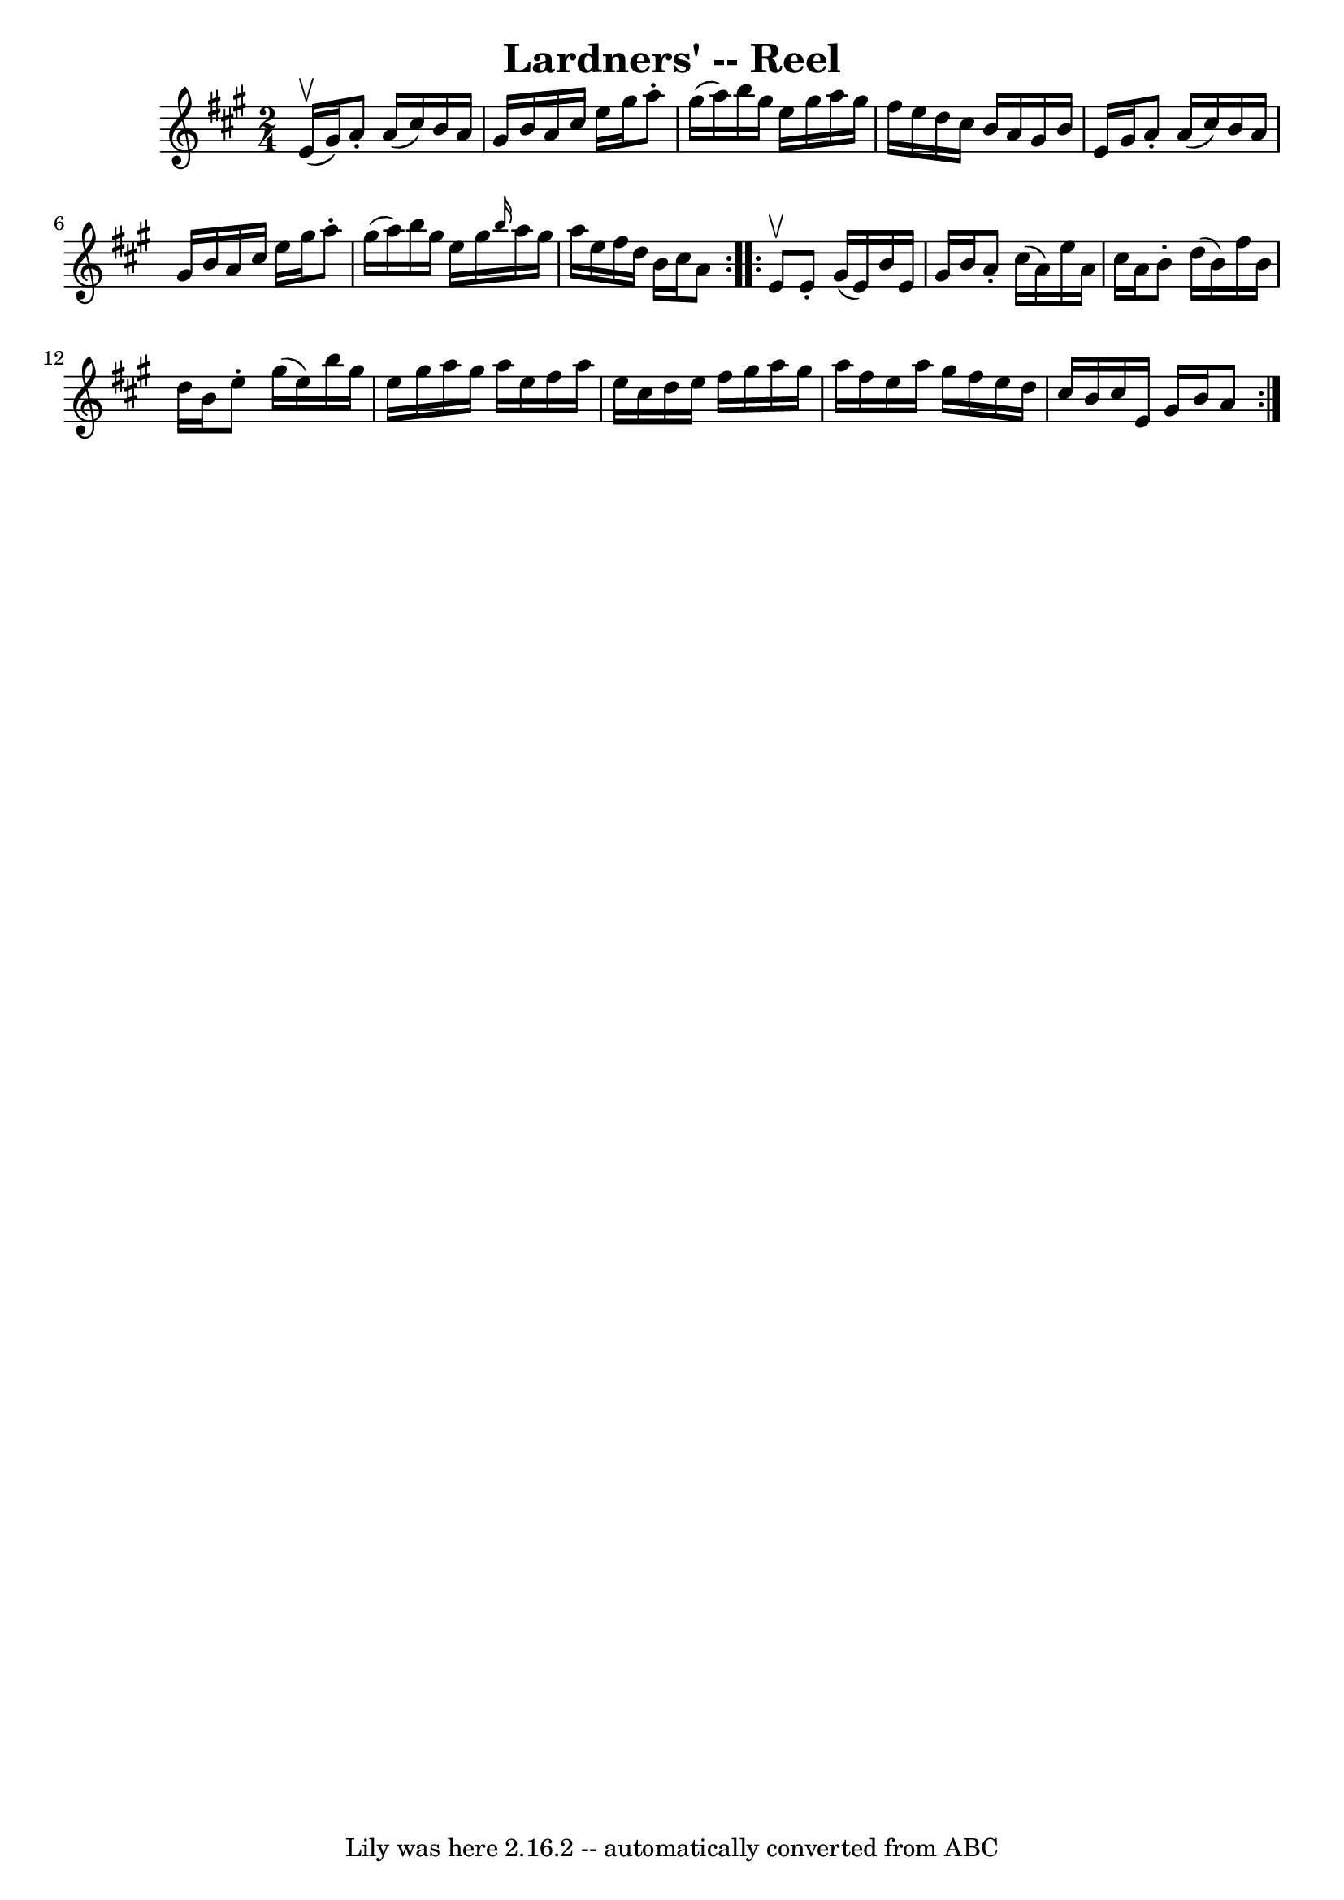 \version "2.7.40"
\header {
	book = "Ryan's Mammoth Collection"
	crossRefNumber = "1"
	footnotes = "\\\\144"
	tagline = "Lily was here 2.16.2 -- automatically converted from ABC"
	title = "Lardners' -- Reel"
}
voicedefault =  {
\set Score.defaultBarType = "empty"

\repeat volta 2 {
\time 2/4 \key a \major e'16^\upbow(gis'16) |
 a'8 -. a'16 
(cis''16) b'16 a'16 gis'16 b'16    |
 a'16 cis''16  
 e''16 gis''16 a''8 -. gis''16 (a''16)   |
 b''16    
gis''16 e''16 gis''16 a''16 gis''16 fis''16 e''16    |
 
 d''16 cis''16 b'16 a'16 gis'16 b'16 e'16 gis'16    
|
 a'8 -. a'16 (cis''16) b'16 a'16 gis'16 b'16    
|
 a'16 cis''16 e''16 gis''16 a''8 -. gis''16 (a''16  
-)   |
 b''16 gis''16 e''16 gis''16  \grace { b''16  }   
a''16 gis''16 a''16 e''16    |
 fis''16 d''16 b'16    
cis''16 a'8  } \repeat volta 2 { e'8^\upbow |
 e'8 -.   
gis'16 (e'16) b'16 e'16 gis'16 b'16    |
 a'8 -.   
cis''16 (a'16) e''16 a'16 cis''16 a'16    |
 b'8 -.   
d''16 (b'16) fis''16 b'16 d''16 b'16    |
 e''8 -.   
gis''16 (e''16) b''16 gis''16 e''16 gis''16    |
     
a''16 gis''16 a''16 e''16 fis''16 a''16 e''16 cis''16    
|
 d''16 e''16 fis''16 gis''16 a''16 gis''16 a''16    
fis''16    |
 e''16 a''16 gis''16 fis''16 e''16 d''16    
cis''16 b'16    |
 cis''16 e'16 gis'16 b'16 a'8  }   
}

\score{
    <<

	\context Staff="default"
	{
	    \voicedefault 
	}

    >>
	\layout {
	}
	\midi {}
}
